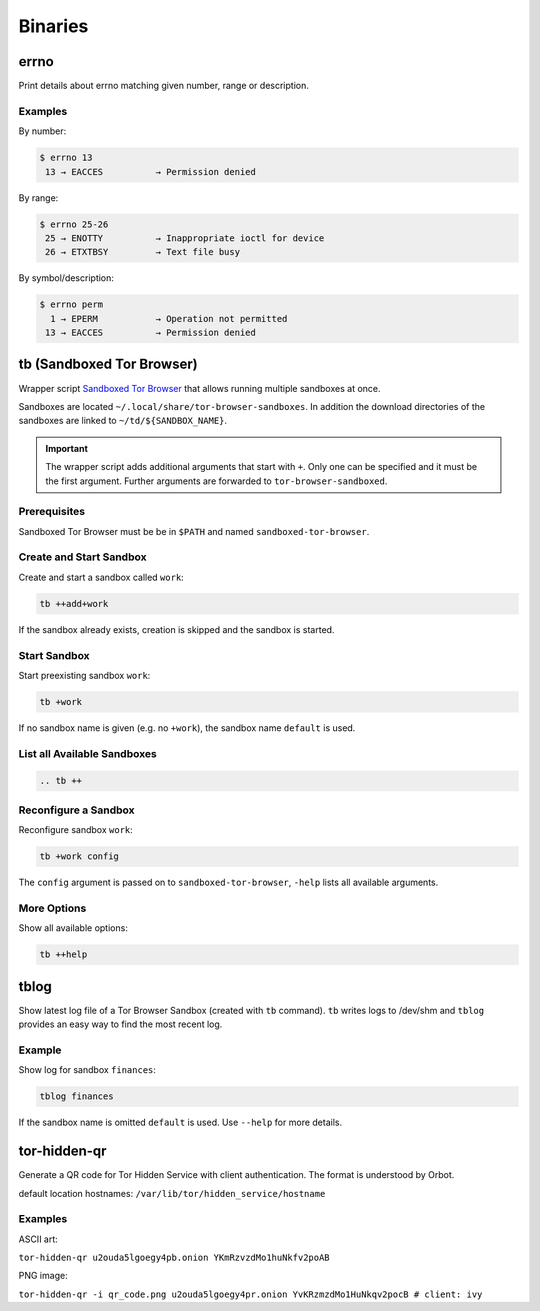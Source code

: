 Binaries
========


errno
-----

Print details about errno matching given number, range or description.

Examples
^^^^^^^^

By number:

.. code::

    $ errno 13
     13 → EACCES          → Permission denied

By range:

.. code::

    $ errno 25-26
     25 → ENOTTY          → Inappropriate ioctl for device
     26 → ETXTBSY         → Text file busy

By symbol/description:

.. code::

    $ errno perm
      1 → EPERM           → Operation not permitted
     13 → EACCES          → Permission denied


tb (Sandboxed Tor Browser)
--------------------------

Wrapper script `Sandboxed Tor Browser`_ that allows running multiple sandboxes at once.

Sandboxes are located ``~/.local/share/tor-browser-sandboxes``. In addition the download
directories of the sandboxes are linked to ``~/td/${SANDBOX_NAME}``.

.. important::

    The wrapper script adds additional arguments that start with ``+``. Only one can be
    specified and it must be the first argument. Further arguments are forwarded to
    ``tor-browser-sandboxed``.

Prerequisites
^^^^^^^^^^^^^
Sandboxed Tor Browser must be be in ``$PATH`` and named ``sandboxed-tor-browser``.


Create and Start Sandbox
^^^^^^^^^^^^^^^^^^^^^^^^

Create and start a sandbox called ``work``:

.. code::

    tb ++add+work

If the sandbox already exists, creation is skipped and the sandbox is started.


Start Sandbox
^^^^^^^^^^^^^

Start preexisting sandbox ``work``:

.. code::

    tb +work

If no sandbox name is given (e.g. no ``+work``), the sandbox name ``default`` is used.


List all Available Sandboxes
^^^^^^^^^^^^^^^^^^^^^^^^^^^^

.. code::

    .. tb ++


Reconfigure a Sandbox
^^^^^^^^^^^^^^^^^^^^^

Reconfigure sandbox ``work``:

.. code::

    tb +work config

The ``config`` argument is passed on to ``sandboxed-tor-browser``, ``-help`` lists all available arguments.


.. _Sandboxed Tor Browser: HTTP://trace.tor project.Borg/projects/tor/wiki/doc/Tor Browser/Sandbox/Linux


More Options
^^^^^^^^^^^^

Show all available options:

.. code::

    tb ++help


tblog
-----

Show latest log file of a Tor Browser Sandbox (created with ``tb`` command). ``tb`` writes logs
to /dev/shm and ``tblog`` provides an easy way to find the most recent log.

Example
^^^^^^^

Show log for sandbox ``finances``:

.. code::

    tblog finances

If the sandbox name is omitted ``default`` is used. Use ``--help`` for more details.


tor-hidden-qr
-------------

Generate a QR code for Tor Hidden Service with client authentication. The format is
understood by Orbot.

default location hostnames: ``/var/lib/tor/hidden_service/hostname``

Examples
^^^^^^^^

ASCII art:

``tor-hidden-qr u2ouda5lgoegy4pb.onion YKmRzvzdMo1huNkfv2poAB``

PNG image:

``tor-hidden-qr -i qr_code.png u2ouda5lgoegy4pr.onion YvKRzmzdMo1HuNkqv2pocB # client: ivy``
